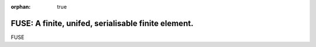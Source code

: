 :orphan: true

.. title:: FUSE

.. .. image:: _static/dartington.jpg
..    :width: 45%
..    :alt: Dartington Hall
..    :align: right

FUSE: A finite, unifed, serialisable finite element.
======================================================

FUSE 